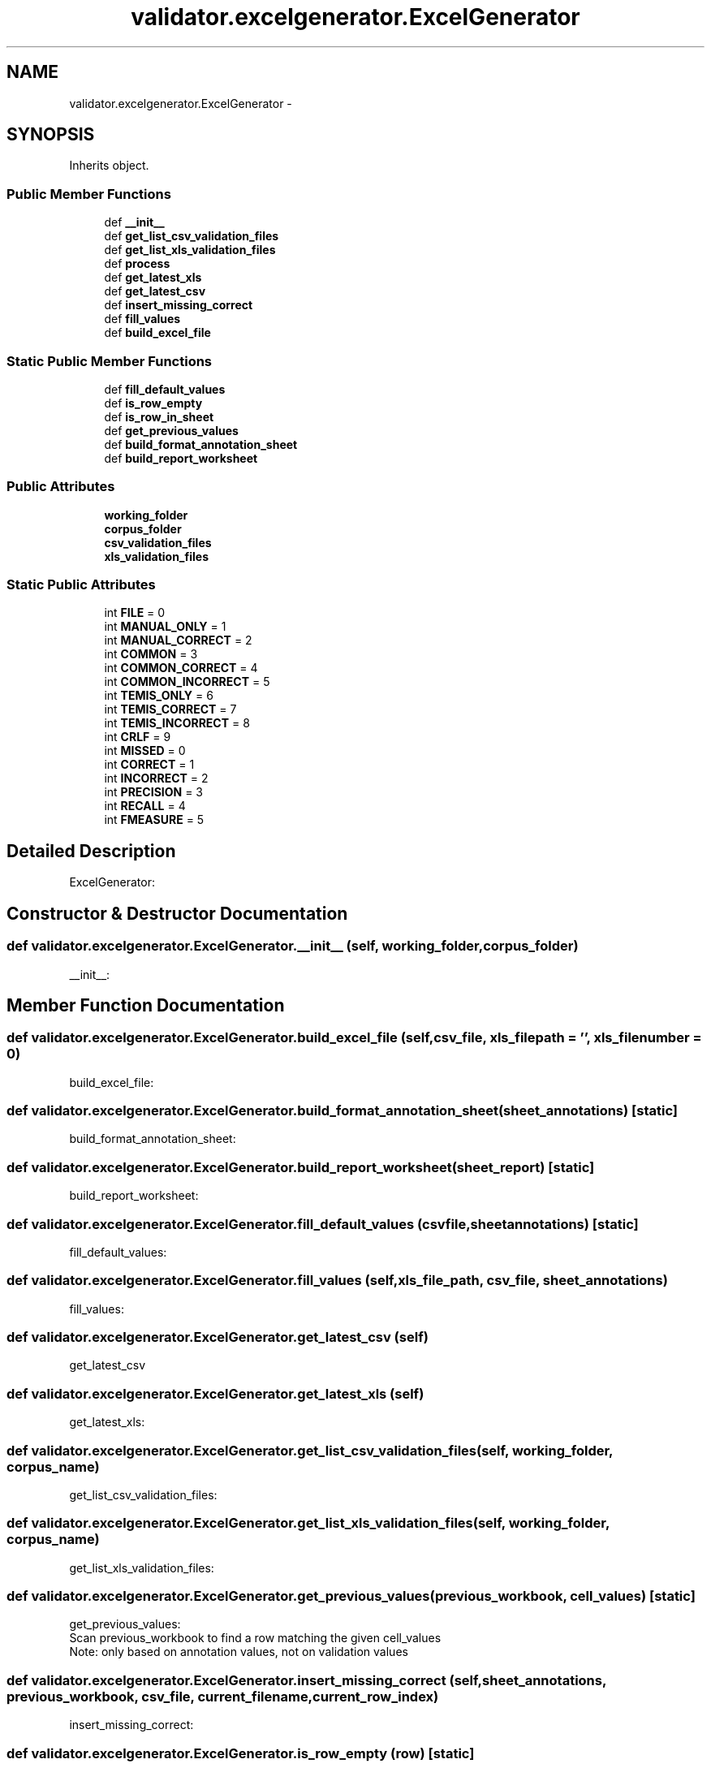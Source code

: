 .TH "validator.excelgenerator.ExcelGenerator" 3 "Fri Dec 5 2014" "ClassifValidation" \" -*- nroff -*-
.ad l
.nh
.SH NAME
validator.excelgenerator.ExcelGenerator \- 
.SH SYNOPSIS
.br
.PP
.PP
Inherits object\&.
.SS "Public Member Functions"

.in +1c
.ti -1c
.RI "def \fB__init__\fP"
.br
.ti -1c
.RI "def \fBget_list_csv_validation_files\fP"
.br
.ti -1c
.RI "def \fBget_list_xls_validation_files\fP"
.br
.ti -1c
.RI "def \fBprocess\fP"
.br
.ti -1c
.RI "def \fBget_latest_xls\fP"
.br
.ti -1c
.RI "def \fBget_latest_csv\fP"
.br
.ti -1c
.RI "def \fBinsert_missing_correct\fP"
.br
.ti -1c
.RI "def \fBfill_values\fP"
.br
.ti -1c
.RI "def \fBbuild_excel_file\fP"
.br
.in -1c
.SS "Static Public Member Functions"

.in +1c
.ti -1c
.RI "def \fBfill_default_values\fP"
.br
.ti -1c
.RI "def \fBis_row_empty\fP"
.br
.ti -1c
.RI "def \fBis_row_in_sheet\fP"
.br
.ti -1c
.RI "def \fBget_previous_values\fP"
.br
.ti -1c
.RI "def \fBbuild_format_annotation_sheet\fP"
.br
.ti -1c
.RI "def \fBbuild_report_worksheet\fP"
.br
.in -1c
.SS "Public Attributes"

.in +1c
.ti -1c
.RI "\fBworking_folder\fP"
.br
.ti -1c
.RI "\fBcorpus_folder\fP"
.br
.ti -1c
.RI "\fBcsv_validation_files\fP"
.br
.ti -1c
.RI "\fBxls_validation_files\fP"
.br
.in -1c
.SS "Static Public Attributes"

.in +1c
.ti -1c
.RI "int \fBFILE\fP = 0"
.br
.ti -1c
.RI "int \fBMANUAL_ONLY\fP = 1"
.br
.ti -1c
.RI "int \fBMANUAL_CORRECT\fP = 2"
.br
.ti -1c
.RI "int \fBCOMMON\fP = 3"
.br
.ti -1c
.RI "int \fBCOMMON_CORRECT\fP = 4"
.br
.ti -1c
.RI "int \fBCOMMON_INCORRECT\fP = 5"
.br
.ti -1c
.RI "int \fBTEMIS_ONLY\fP = 6"
.br
.ti -1c
.RI "int \fBTEMIS_CORRECT\fP = 7"
.br
.ti -1c
.RI "int \fBTEMIS_INCORRECT\fP = 8"
.br
.ti -1c
.RI "int \fBCRLF\fP = 9"
.br
.ti -1c
.RI "int \fBMISSED\fP = 0"
.br
.ti -1c
.RI "int \fBCORRECT\fP = 1"
.br
.ti -1c
.RI "int \fBINCORRECT\fP = 2"
.br
.ti -1c
.RI "int \fBPRECISION\fP = 3"
.br
.ti -1c
.RI "int \fBRECALL\fP = 4"
.br
.ti -1c
.RI "int \fBFMEASURE\fP = 5"
.br
.in -1c
.SH "Detailed Description"
.PP 

.PP
.nf
ExcelGenerator:

.fi
.PP
 
.SH "Constructor & Destructor Documentation"
.PP 
.SS "def validator\&.excelgenerator\&.ExcelGenerator\&.__init__ (self, working_folder, corpus_folder)"

.PP
.nf
__init__:

.fi
.PP
 
.SH "Member Function Documentation"
.PP 
.SS "def validator\&.excelgenerator\&.ExcelGenerator\&.build_excel_file (self, csv_file, xls_filepath = \fC''\fP, xls_filenumber = \fC0\fP)"

.PP
.nf
build_excel_file:

.fi
.PP
 
.SS "def validator\&.excelgenerator\&.ExcelGenerator\&.build_format_annotation_sheet (sheet_annotations)\fC [static]\fP"

.PP
.nf
build_format_annotation_sheet:

.fi
.PP
 
.SS "def validator\&.excelgenerator\&.ExcelGenerator\&.build_report_worksheet (sheet_report)\fC [static]\fP"

.PP
.nf
build_report_worksheet:

.fi
.PP
 
.SS "def validator\&.excelgenerator\&.ExcelGenerator\&.fill_default_values (csvfile, sheetannotations)\fC [static]\fP"

.PP
.nf
fill_default_values:

.fi
.PP
 
.SS "def validator\&.excelgenerator\&.ExcelGenerator\&.fill_values (self, xls_file_path, csv_file, sheet_annotations)"

.PP
.nf
fill_values:

.fi
.PP
 
.SS "def validator\&.excelgenerator\&.ExcelGenerator\&.get_latest_csv (self)"

.PP
.nf
get_latest_csv

.fi
.PP
 
.SS "def validator\&.excelgenerator\&.ExcelGenerator\&.get_latest_xls (self)"

.PP
.nf
get_latest_xls:

.fi
.PP
 
.SS "def validator\&.excelgenerator\&.ExcelGenerator\&.get_list_csv_validation_files (self, working_folder, corpus_name)"

.PP
.nf
get_list_csv_validation_files:

.fi
.PP
 
.SS "def validator\&.excelgenerator\&.ExcelGenerator\&.get_list_xls_validation_files (self, working_folder, corpus_name)"

.PP
.nf
get_list_xls_validation_files:

.fi
.PP
 
.SS "def validator\&.excelgenerator\&.ExcelGenerator\&.get_previous_values (previous_workbook, cell_values)\fC [static]\fP"

.PP
.nf
get_previous_values:
Scan previous_workbook to find a row matching the given cell_values
Note: only based on annotation values, not on validation values

.fi
.PP
 
.SS "def validator\&.excelgenerator\&.ExcelGenerator\&.insert_missing_correct (self, sheet_annotations, previous_workbook, csv_file, current_filename, current_row_index)"

.PP
.nf
insert_missing_correct:

.fi
.PP
 
.SS "def validator\&.excelgenerator\&.ExcelGenerator\&.is_row_empty (row)\fC [static]\fP"

.PP
.nf
is_row_empty:

.fi
.PP
 
.SS "def validator\&.excelgenerator\&.ExcelGenerator\&.is_row_in_sheet (previousrow, csvfile)\fC [static]\fP"

.PP
.nf
is_row_in_sheet:

.fi
.PP
 
.SS "def validator\&.excelgenerator\&.ExcelGenerator\&.process (self)"

.PP
.nf
process:

.fi
.PP
 
.SH "Member Data Documentation"
.PP 
.SS "int validator\&.excelgenerator\&.ExcelGenerator\&.COMMON = 3\fC [static]\fP"

.SS "int validator\&.excelgenerator\&.ExcelGenerator\&.COMMON_CORRECT = 4\fC [static]\fP"

.SS "int validator\&.excelgenerator\&.ExcelGenerator\&.COMMON_INCORRECT = 5\fC [static]\fP"

.SS "validator\&.excelgenerator\&.ExcelGenerator\&.corpus_folder"

.SS "int validator\&.excelgenerator\&.ExcelGenerator\&.CORRECT = 1\fC [static]\fP"

.SS "int validator\&.excelgenerator\&.ExcelGenerator\&.CRLF = 9\fC [static]\fP"

.SS "validator\&.excelgenerator\&.ExcelGenerator\&.csv_validation_files"

.SS "int validator\&.excelgenerator\&.ExcelGenerator\&.FILE = 0\fC [static]\fP"

.SS "int validator\&.excelgenerator\&.ExcelGenerator\&.FMEASURE = 5\fC [static]\fP"

.SS "int validator\&.excelgenerator\&.ExcelGenerator\&.INCORRECT = 2\fC [static]\fP"

.SS "int validator\&.excelgenerator\&.ExcelGenerator\&.MANUAL_CORRECT = 2\fC [static]\fP"

.SS "int validator\&.excelgenerator\&.ExcelGenerator\&.MANUAL_ONLY = 1\fC [static]\fP"

.SS "int validator\&.excelgenerator\&.ExcelGenerator\&.MISSED = 0\fC [static]\fP"

.SS "int validator\&.excelgenerator\&.ExcelGenerator\&.PRECISION = 3\fC [static]\fP"

.SS "int validator\&.excelgenerator\&.ExcelGenerator\&.RECALL = 4\fC [static]\fP"

.SS "int validator\&.excelgenerator\&.ExcelGenerator\&.TEMIS_CORRECT = 7\fC [static]\fP"

.SS "int validator\&.excelgenerator\&.ExcelGenerator\&.TEMIS_INCORRECT = 8\fC [static]\fP"

.SS "int validator\&.excelgenerator\&.ExcelGenerator\&.TEMIS_ONLY = 6\fC [static]\fP"

.SS "validator\&.excelgenerator\&.ExcelGenerator\&.working_folder"

.SS "validator\&.excelgenerator\&.ExcelGenerator\&.xls_validation_files"


.SH "Author"
.PP 
Generated automatically by Doxygen for ClassifValidation from the source code\&.
